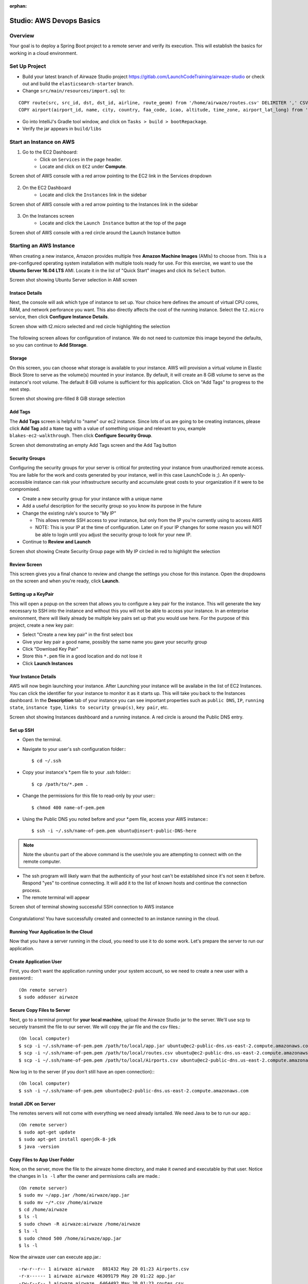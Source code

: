 :orphan:
.. _aws-EC2-basics-studio:

=========================
Studio: AWS Devops Basics
=========================


Overview
========

Your goal is to deploy a Spring Boot project to a remote server and verify its execution. This will establish the basics for working in a cloud environment.

Set Up Project
==============

* Build your latest branch of Airwaze Studio project https://gitlab.com/LaunchCodeTraining/airwaze-studio or check out and build the ``elasticsearch-starter`` branch.
* Change ``src/main/resources/import.sql`` to:

::

  COPY route(src, src_id, dst, dst_id, airline, route_geom) from '/home/airwaze/routes.csv' DELIMITER ',' CSV HEADER;
  COPY airport(airport_id, name, city, country, faa_code, icao, altitude, time_zone, airport_lat_long) from '/home/airwaze/Airports.csv' DELIMITER ',' CSV HEADER;

* Go into IntelliJ's Gradle tool window, and click on ``Tasks > build > bootRepackage``.
* Verify the jar appears in ``build/libs``

Start an Instance on AWS
========================

1. Go to the EC2 Dashboard:
    * Click on ``Services`` in the page header.
    * Locate and click on ``EC2`` under **Compute**.

Screen shot of AWS console with a red arrow pointing to the EC2 link in the Services dropdown

  .. image:: /_static/images/ec2-in-services.png

2. On the EC2 Dashboard
    * Locate and click the ``Instances`` link in the sidebar

Screen shot of AWS console with a red arrow pointing to the Instances link in the sidebar

  .. image:: /_static/images/instances-in-sidebar.png

3. On the Instances screen
    - Locate and click the ``Launch Instance`` button at the top of the page

Screen shot of AWS console with a red circle around the Launch Instance button

  .. image:: /_static/images/launch-instance-button.png

Starting an AWS Instance
========================

When creating a new instance, Amazon provides multiple free **Amazon Machine Images** (AMIs) to choose from. This is a pre-configured operating system installation with multiple tools ready for use. For this exercise, we want to use the **Ubuntu Server 16.04 LTS** AMI. Locate it in the list of "Quick Start" images and click its ``Select`` button.

Screen shot showing Ubuntu Server selection in AMI screen

  .. image:: /_static/images/ubuntu-server-ami.png

Instace Details
---------------

Next, the console will ask which type of instance to set up. Your choice here defines the amount of virtual CPU cores, RAM, and network perforance you want. This also directly affects the cost of the running instance. Select the ``t2.micro`` service, then click **Configure Instance Details**.

Screen show with t2.micro selected and red circle highlighting the selection

  .. image:: /_static/images/t2-micro-instance.png

The following screen allows for configuration of instance. We do not need to customize this image beyond the defaults, so you can continue to **Add Storage**.

Storage
-------

On this screen, you can choose what storage is available to your instance. AWS will provision a virtual volume in Elastic Block Store to serve as the volume(s) mounted in your instance. By default, it will create an 8 GiB volume to serve as the instance's root volume. The default 8 GiB volume is sufficient for this application. Click on "Add Tags" to progress to the next step.

Screen shot showing pre-filled 8 GiB storage selection

  .. image:: /_static/images/storage-options.png

Add Tags
--------

The **Add Tags** screen is helpful to "name" our ec2 instance. Since lots of us are going to be creating instances, please click **Add Tag** add a ``Name`` tag with a value of something unique and relevant to you, example ``blakes-ec2-walkthrough``. Then click **Configure Security Group**.

Screen shot demonstrating an empty Add Tags screen and the Add Tag button

  .. image:: /_static/images/add-tags-screen-v3.png

Security Groups
---------------

Configuring the security groups for your server is critical for protecting your instance from unauthorized remote access. You are liable for the work and costs generated by your instance, well in this case LaunchCode is ;). An openly-accessible instance can risk your infrastructure security and accumulate great costs to your organization if it were to be compromised.

* Create a new security group for your instance with a unique name
* Add a useful description for the security group so you know its purpose in the future
* Change the existing rule's source to "My IP"

  * This allows remote SSH access to your instance, but only from the IP you're currently using to access AWS
  * NOTE: This is your IP at the time of configuration. Later on if your IP changes for some reason you will NOT be able to login until you adjust the security group to look for your new IP.

* Continue to **Review and Launch**

Screen shot showing Create Security Group page with My IP circled in red to highlight the selection

  .. image:: /_static/images/security-group-setup.png

Review Screen
-------------

This screen gives you a final chance to review and change the settings you chose for this instance. Open the dropdowns on the screen and when you're ready, click **Launch**.

Setting up a KeyPair
--------------------

This will open a popup on the screen that allows you to configure a key pair for the instance. This will generate the key necessary to SSH into the instance and without this you will not be able to access your instance. In an enterprise environment, there will likely already be multiple key pairs set up that you would use here. For the purpose of this project, create a new key pair:

* Select "Create a new key pair" in the first select box
* Give your key pair a good name, possibly the same name you gave your security group
* Click "Download Key Pair"
* Store this ``*.pem`` file in a good location and do not lose it
* Click **Launch Instances**

Your Instance Details
---------------------

AWS will now begin launching your instance. After Launching your instance will be availabe in the list of EC2 Instances. You can click the identifier for your instance to monitor it as it starts up. This will take you back to the Instances dashboard. In the **Description** tab of your instance you can see important properties such as ``public DNS``, ``IP``, ``running state``, ``instance type``, ``links to security group(s)``, ``key pair``, etc.

Screen shot showing Instances dashboard and a running instance. A red circle is around the Public DNS entry.

  .. image:: /_static/images/instances-dashboard-launching.png

Set up SSH
----------

* Open the terminal.
* Navigate to your user's ssh configuration folder:::

  $ cd ~/.ssh

* Copy your instance's \*.pem file to your .ssh folder:::

  $ cp /path/to/*.pem .

* Change the permissions for this file to read-only by your user:::

  $ chmod 400 name-of-pem.pem

* Using the Public DNS you noted before and your \*.pem file, access your AWS instance:::

  $ ssh -i ~/.ssh/name-of-pem.pem ubuntu@insert-public-DNS-here

.. note::

  Note the ``ubuntu`` part of the above command is the user/role you are attempting to connect with on the remote computer.

* The ssh program will likely warn that the authenticity of your host can't be established since it's not seen it before. Respond "yes" to continue connecting. It will add it to the list of known hosts and continue the connection process.
* The remote terminal will appear

Screen shot of terminal showing successful SSH connection to AWS instance

  .. image:: /_static/images/ssh-to-instance.png

Congratulations! You have successfully created and connected to an instance running in the cloud.

Running Your Application In the Cloud
-------------------------------------

Now that you have a server running in the cloud, you need to use it to do some work. Let's prepare the server to run our application.

Create Application User
-----------------------

First, you don't want the application running under your system account, so we need to create a new user with a password:::

  (On remote server)
  $ sudo adduser airwaze


Secure Copy Files to Server
---------------------------

Next, go to a terminal prompt for **your local machine**, upload the Airwaze Studio jar to the server. We'll use scp to securely transmit the file to our server. We will copy the jar file and the csv files.::

  (On local computer)
  $ scp -i ~/.ssh/name-of-pem.pem /path/to/local/app.jar ubuntu@ec2-public-dns.us-east-2.compute.amazonaws.com:/home/ubuntu/app.jar
  $ scp -i ~/.ssh/name-of-pem.pem /path/to/local/routes.csv ubuntu@ec2-public-dns.us-east-2.compute.amazonaws.com:/home/ubuntu/routes.csv
  $ scp -i ~/.ssh/name-of-pem.pem /path/to/local/Airports.csv ubuntu@ec2-public-dns.us-east-2.compute.amazonaws.com:/home/ubuntu/Airports.csv

Now log in to the server (if you don't still have an open connection):::

  (On local computer)
  $ ssh -i ~/.ssh/name-of-pem.pem ubuntu@ec2-public-dns.us-east-2.compute.amazonaws.com

Install JDK on Server
---------------------

The remotes servers will not come with everything we need already isntalled.  We need Java to be to run our app.::

  (On remote server)
  $ sudo apt-get update
  $ sudo apt-get install openjdk-8-jdk
  $ java -version

Copy Files to App User Folder
-----------------------------

Now, on the server, move the file to the airwaze home directory, and make it owned and executable by that user. Notice the changes in ``ls -l`` after the owner and permissions calls are made.::

  (On remote server)
  $ sudo mv ~/app.jar /home/airwaze/app.jar
  $ sudo mv ~/*.csv /home/airwaze
  $ cd /home/airwaze
  $ ls -l
  $ sudo chown -R airwaze:airwaze /home/airwaze
  $ ls -l
  $ sudo chmod 500 /home/airwaze/app.jar
  $ ls -l

Now the airwaze user can execute app.jar.::

  -rw-r--r-- 1 airwaze airwaze   881432 May 20 01:23 Airports.csv
  -r-x------ 1 airwaze airwaze 46309179 May 20 01:22 app.jar
  -rw-r--r-- 1 airwaze airwaze  6464492 May 20 01:23 routes.csv

Install Postgis
---------------

Before trying to start the application, we'll install ``postgres`` locally so we can start Airwaze Studio. **This is something you would *never* do in a real cloud instance**, but we'll do it just for this demonstration so our app will start.::

  (On remote server)
  $ sudo apt-get update
  $ sudo apt-get install postgresql postgresql-contrib postgis
  $ sudo -u postgres createuser --pwprompt airwaze_app_user # give password ``somethingsensible``
  $ sudo -u postgres createdb -O airwaze_app_user airwaze
  $ sudo vim /etc/postgresql/9.5/main/pg_hba.conf

When the configuration file comes up, you'll see that almost all of the lines are commented out.  Towards the bottom you find lines that are not commented out.  Press ``i`` to get into Insert mode, and change the line with ``local all all peer`` to ``local all all md5``.  When you're done, press ``escape`` to get out of insert mode.  Press ``:`` to bring up a prompt, then press ``w`` (for 'write') and ``q`` (for 'quit'), followed by ``return``.::

  # "local" is for Unix domain socket connections only
  local   all             all                                     md5

Install Postgis Extentions
--------------------------

::
  (On remote server)
  $ sudo /etc/init.d/postgresql restart
  $ sudo -u postgres psql airwaze
  CREATE EXTENSION postgis;
  CREATE EXTENSION postgis_topology;
  CREATE EXTENSION fuzzystrmatch;
  CREATE EXTENSION postgis_tiger_geocoder;
  ALTER USER airwaze_app_user SUPERUSER;

Setup Service for App
---------------------

Now that the app is on the cloud server and the database is ready, we can set up ``systemd`` to run this app as a service.

In order to use ``systemd``, we have to make a script in ``/etc/systemd/system`` to tell the service how to run our app.::

  (On remote server)
  $ sudo vim /etc/systemd/system/airwaze.service

Press ``i`` to start inserting text into the file and paste the following:::

  [Unit]
  Description=Airwaze Studio
  After=syslog.target

  [Service]
  User=airwaze
  ExecStart=/usr/bin/java -jar /home/airwaze/app.jar SuccessExitStatus=143
  Restart=always

  [Install]
  WantedBy=multi-user.target

Once this service definition is in place, set the service to start automatically on boot with systemd using the ``systemctl`` utility and also start now::

  (On remote server)
  $ sudo systemctl enable airwaze
  $ sudo systemctl start airwaze

And you can view the logs for the service with ``journalctl``.::

  (On remote server)
  $ journalctl -f -u airwaze.service


Configure Security Group
------------------------

Now that your application is running, open up a new port in our Security Group from before to allow for web communications.

* Return to the AWS web console
* Click ``Security Groups`` in the sidebar

Screen shot of the AWS sidebar with a red circle around Security Groups

  .. image:: /_static/images/security-groups-list.png

* Select the security group with the name you used before

Screen shot of the security group list with the demonstration security group selected

  .. image:: /_static/images/select-your-security-group.png

* Click the ``Inbound`` tab and ``Edit`` the inbound traffic list

Screen shot of the security group settings with a red circle around the selected Inbound tab

  .. image:: /_static/images/security-group-inbound-tab.png

* Add a new ``Custom TCP`` rule for port 8080 and select ``My IP`` for the source

Screen shot of Edit inbound rules display with a new rule of 8080 to "My IP" added with red circles around the 8080 port and "My IP"

  .. image:: /_static/images/add-web-to-security-group.png

* Click ``Save``
This opens up a new port in the Security Group just for your IP. The Airwaze app is set up to listen to port 8080 and communicating with that port from your browser will allow you to communicate with the application.

* Open your browser
* Go to your server on port 8080:

  * http://ec2-public-dns.us-east-2.compute.amazonaws.com:8080


If you kept ``journalctl`` running from before, you should see the logs progress as your browser communicates with the app.

Congratulations! You now have your own application in the cloud!

Next Steps
==========

Your map is currently showing up on the screen; however, the map is not showing any airports.  Troubleshoot the application and figure out why the airports are not showing up.  Be sure to use your browser's developer tools.

When you have found the problem, build a new copy of your jar and deploy it on your server.

Bonus Mission
=============

* Use Environment Variables to dynamically change the port that your application is served on.

* Using the instructions above, deploy another one of your SpringBoot application to AWS.  Consider using the LaunchCart Project https://gitlab.com/LaunchCodeTraining/launchcart/tree/rest-studio.
